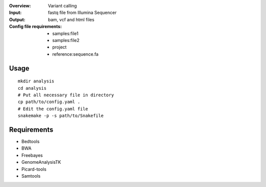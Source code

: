 :Overview: Variant calling
:Input: fastq file from Illumina Sequencer
:Output: bam, vcf and html files
:Config file requirements:
    - samples:file1
    - samples:file2
    - project
    - reference:sequence.fa

Usage
~~~~~~~~~

::

    mkdir analysis
    cd analysis
    # Put all necessary file in directory
    cp path/to/config.yaml .
    # Edit the config.yaml file
    snakemake -p -s path/to/Snakefile

Requirements
~~~~~~~~~~~~~~~~

- Bedtools
- BWA
- Freebayes
- GenomeAnalysisTK
- Picard-tools
- Samtools
